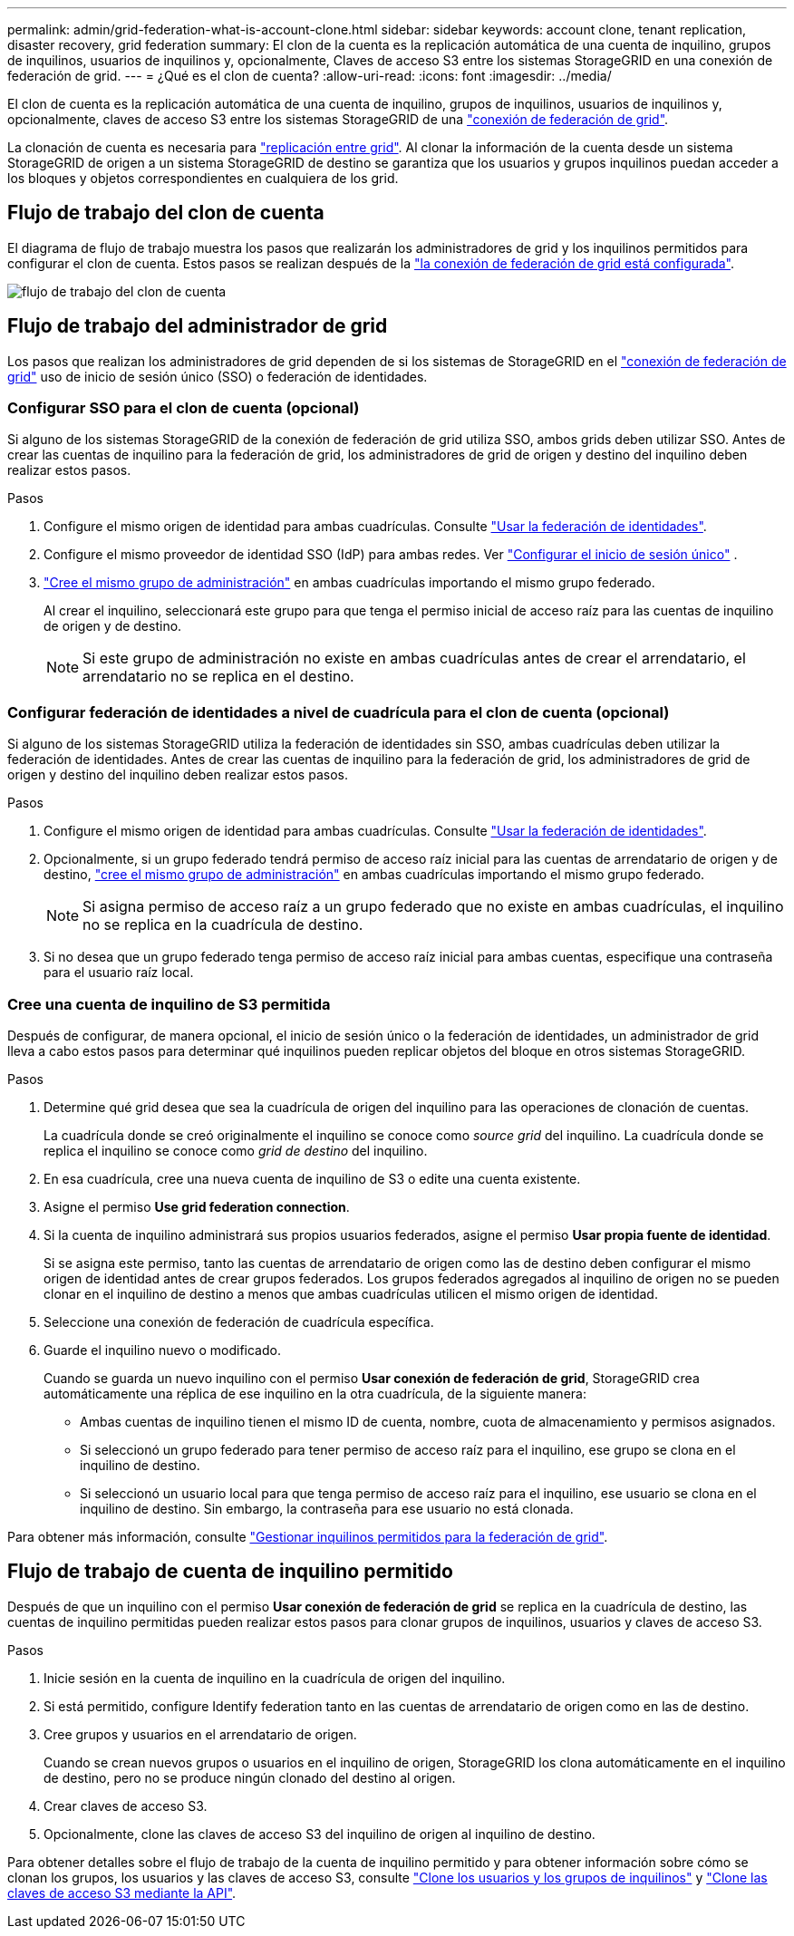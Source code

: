 ---
permalink: admin/grid-federation-what-is-account-clone.html 
sidebar: sidebar 
keywords: account clone, tenant replication, disaster recovery, grid federation 
summary: El clon de la cuenta es la replicación automática de una cuenta de inquilino, grupos de inquilinos, usuarios de inquilinos y, opcionalmente, Claves de acceso S3 entre los sistemas StorageGRID en una conexión de federación de grid. 
---
= ¿Qué es el clon de cuenta?
:allow-uri-read: 
:icons: font
:imagesdir: ../media/


[role="lead"]
El clon de cuenta es la replicación automática de una cuenta de inquilino, grupos de inquilinos, usuarios de inquilinos y, opcionalmente, claves de acceso S3 entre los sistemas StorageGRID de una link:grid-federation-overview.html["conexión de federación de grid"].

La clonación de cuenta es necesaria para link:grid-federation-what-is-cross-grid-replication.html["replicación entre grid"]. Al clonar la información de la cuenta desde un sistema StorageGRID de origen a un sistema StorageGRID de destino se garantiza que los usuarios y grupos inquilinos puedan acceder a los bloques y objetos correspondientes en cualquiera de los grid.



== Flujo de trabajo del clon de cuenta

El diagrama de flujo de trabajo muestra los pasos que realizarán los administradores de grid y los inquilinos permitidos para configurar el clon de cuenta. Estos pasos se realizan después de la link:grid-federation-create-connection.html["la conexión de federación de grid está configurada"].

image::../media/grid-federation-account-clone-workflow.png[flujo de trabajo del clon de cuenta]



== Flujo de trabajo del administrador de grid

Los pasos que realizan los administradores de grid dependen de si los sistemas de StorageGRID en el link:grid-federation-overview.html["conexión de federación de grid"] uso de inicio de sesión único (SSO) o federación de identidades.



=== [[account-clone-sso]]Configurar SSO para el clon de cuenta (opcional)

Si alguno de los sistemas StorageGRID de la conexión de federación de grid utiliza SSO, ambos grids deben utilizar SSO. Antes de crear las cuentas de inquilino para la federación de grid, los administradores de grid de origen y destino del inquilino deben realizar estos pasos.

.Pasos
. Configure el mismo origen de identidad para ambas cuadrículas. Consulte link:using-identity-federation.html["Usar la federación de identidades"].
. Configure el mismo proveedor de identidad SSO (IdP) para ambas redes. Ver link:how-sso-works.html["Configurar el inicio de sesión único"] .
. link:managing-admin-groups.html["Cree el mismo grupo de administración"] en ambas cuadrículas importando el mismo grupo federado.
+
Al crear el inquilino, seleccionará este grupo para que tenga el permiso inicial de acceso raíz para las cuentas de inquilino de origen y de destino.

+

NOTE: Si este grupo de administración no existe en ambas cuadrículas antes de crear el arrendatario, el arrendatario no se replica en el destino.





=== [[account-clone-identity-federation]]Configurar federación de identidades a nivel de cuadrícula para el clon de cuenta (opcional)

Si alguno de los sistemas StorageGRID utiliza la federación de identidades sin SSO, ambas cuadrículas deben utilizar la federación de identidades. Antes de crear las cuentas de inquilino para la federación de grid, los administradores de grid de origen y destino del inquilino deben realizar estos pasos.

.Pasos
. Configure el mismo origen de identidad para ambas cuadrículas. Consulte link:using-identity-federation.html["Usar la federación de identidades"].
. Opcionalmente, si un grupo federado tendrá permiso de acceso raíz inicial para las cuentas de arrendatario de origen y de destino, link:managing-admin-groups.html["cree el mismo grupo de administración"] en ambas cuadrículas importando el mismo grupo federado.
+

NOTE: Si asigna permiso de acceso raíz a un grupo federado que no existe en ambas cuadrículas, el inquilino no se replica en la cuadrícula de destino.

. Si no desea que un grupo federado tenga permiso de acceso raíz inicial para ambas cuentas, especifique una contraseña para el usuario raíz local.




=== Cree una cuenta de inquilino de S3 permitida

Después de configurar, de manera opcional, el inicio de sesión único o la federación de identidades, un administrador de grid lleva a cabo estos pasos para determinar qué inquilinos pueden replicar objetos del bloque en otros sistemas StorageGRID.

.Pasos
. Determine qué grid desea que sea la cuadrícula de origen del inquilino para las operaciones de clonación de cuentas.
+
La cuadrícula donde se creó originalmente el inquilino se conoce como _source grid_ del inquilino. La cuadrícula donde se replica el inquilino se conoce como _grid de destino_ del inquilino.

. En esa cuadrícula, cree una nueva cuenta de inquilino de S3 o edite una cuenta existente.
. Asigne el permiso *Use grid federation connection*.
. Si la cuenta de inquilino administrará sus propios usuarios federados, asigne el permiso *Usar propia fuente de identidad*.
+
Si se asigna este permiso, tanto las cuentas de arrendatario de origen como las de destino deben configurar el mismo origen de identidad antes de crear grupos federados. Los grupos federados agregados al inquilino de origen no se pueden clonar en el inquilino de destino a menos que ambas cuadrículas utilicen el mismo origen de identidad.

. Seleccione una conexión de federación de cuadrícula específica.
. Guarde el inquilino nuevo o modificado.
+
Cuando se guarda un nuevo inquilino con el permiso *Usar conexión de federación de grid*, StorageGRID crea automáticamente una réplica de ese inquilino en la otra cuadrícula, de la siguiente manera:

+
** Ambas cuentas de inquilino tienen el mismo ID de cuenta, nombre, cuota de almacenamiento y permisos asignados.
** Si seleccionó un grupo federado para tener permiso de acceso raíz para el inquilino, ese grupo se clona en el inquilino de destino.
** Si seleccionó un usuario local para que tenga permiso de acceso raíz para el inquilino, ese usuario se clona en el inquilino de destino. Sin embargo, la contraseña para ese usuario no está clonada.




Para obtener más información, consulte link:grid-federation-manage-tenants.html["Gestionar inquilinos permitidos para la federación de grid"].



== Flujo de trabajo de cuenta de inquilino permitido

Después de que un inquilino con el permiso *Usar conexión de federación de grid* se replica en la cuadrícula de destino, las cuentas de inquilino permitidas pueden realizar estos pasos para clonar grupos de inquilinos, usuarios y claves de acceso S3.

.Pasos
. Inicie sesión en la cuenta de inquilino en la cuadrícula de origen del inquilino.
. Si está permitido, configure Identify federation tanto en las cuentas de arrendatario de origen como en las de destino.
. Cree grupos y usuarios en el arrendatario de origen.
+
Cuando se crean nuevos grupos o usuarios en el inquilino de origen, StorageGRID los clona automáticamente en el inquilino de destino, pero no se produce ningún clonado del destino al origen.

. Crear claves de acceso S3.
. Opcionalmente, clone las claves de acceso S3 del inquilino de origen al inquilino de destino.


Para obtener detalles sobre el flujo de trabajo de la cuenta de inquilino permitido y para obtener información sobre cómo se clonan los grupos, los usuarios y las claves de acceso S3, consulte link:../tenant/grid-federation-account-clone.html["Clone los usuarios y los grupos de inquilinos"] y link:../tenant/grid-federation-clone-keys-with-api.html["Clone las claves de acceso S3 mediante la API"].
